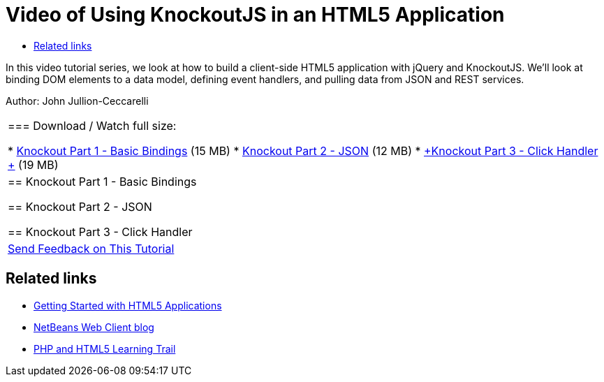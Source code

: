 // 
//     Licensed to the Apache Software Foundation (ASF) under one
//     or more contributor license agreements.  See the NOTICE file
//     distributed with this work for additional information
//     regarding copyright ownership.  The ASF licenses this file
//     to you under the Apache License, Version 2.0 (the
//     "License"); you may not use this file except in compliance
//     with the License.  You may obtain a copy of the License at
// 
//       http://www.apache.org/licenses/LICENSE-2.0
// 
//     Unless required by applicable law or agreed to in writing,
//     software distributed under the License is distributed on an
//     "AS IS" BASIS, WITHOUT WARRANTIES OR CONDITIONS OF ANY
//     KIND, either express or implied.  See the License for the
//     specific language governing permissions and limitations
//     under the License.
//

= Video of Using KnockoutJS in an HTML5 Application
:jbake-type: tutorial
:jbake-tags: tutorials 
:markup-in-source: verbatim,quotes,macros
:jbake-status: published
:icons: font
:syntax: true
:source-highlighter: pygments
:toc: left
:toc-title:
:description: Video of Using KnockoutJS in an HTML5 Application - Apache NetBeans
:keywords: Apache NetBeans, Tutorials, Video of Using KnockoutJS in an HTML5 Application

In this video tutorial series, we look at how to build a client-side HTML5 application with jQuery and KnockoutJS. We'll look at binding DOM elements to a data model, defining event handlers, and pulling data from JSON and REST services.

Author: John Jullion-Ceccarelli

|===
|
=== Download / Watch full size:

* link:http://bits.netbeans.org/media/knockout1-basic-bindings.mp4[+Knockout Part 1 - Basic Bindings+] (15 MB)
* link:http://bits.netbeans.org/media/knockout2-json.mp4[+Knockout Part 2 - JSON+] (12 MB)
* link:http://bits.netbeans.org/media/knockout3-click-handler.mp4[+Knockout Part 3 - Click Handler +] (19 MB)
 |


== Knockout Part 1 - Basic Bindings


== Knockout Part 2 - JSON


== Knockout Part 3 - Click Handler

 

|
link:/about/contact_form.html?to=3&subject=Feedback:%20Video%20of%20Using%20KnockoutJS%20in%20an%20HTML5%20Application[+Send Feedback on This Tutorial+]
 
|===


== Related links

* link:html5-gettingstarted.html[+Getting Started with HTML5 Applications+]
* link:https://blogs.oracle.com/netbeanswebclient/[+NetBeans Web Client blog+]
* link:../../trails/php.html[+PHP and HTML5 Learning Trail+]
